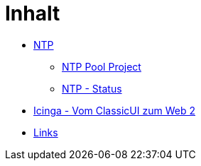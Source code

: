= Inhalt
:published_at: 2017-01-01
:hp-tags:
:linkattrs:
:toc: macro
:toc-title: Inhalt

* https://wols.github.io/time/2016/03/30/N-T-P.html[NTP]
** https://wols.github.io/time/2016/03/30/N-T-P-Pool-Project.html[NTP Pool Project]
** https://wols.github.io/time/2016/03/30/N-T-P-Status.html[NTP - Status]
* https://wols.github.io/time/2016/05/13/Icinga-Vom-Classic-U-I-zum-Web-2.html[Icinga - Vom ClassicUI zum Web 2]
* https://wols.github.io/time/2016/04/01/Links.html[Links]
